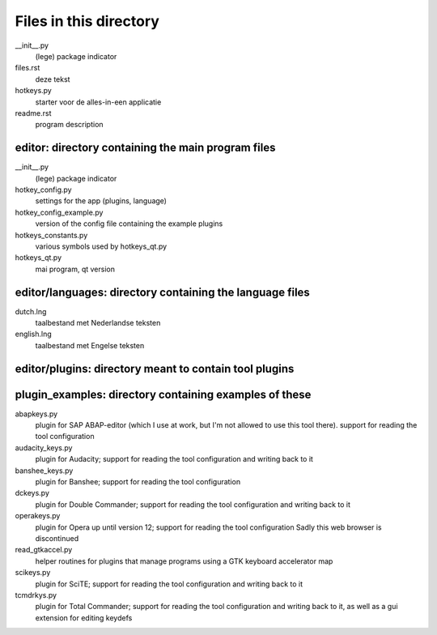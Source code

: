 Files in this directory
=======================

__init__.py
    (lege) package indicator
files.rst
    deze tekst
hotkeys.py
    starter voor de alles-in-een applicatie
readme.rst
    program description

editor: directory containing the main program files
---------------------------------------------------

__init__.py
    (lege) package indicator
hotkey_config.py
    settings for the app (plugins, language)
hotkey_config_example.py
    version of the config file containing the example plugins
hotkeys_constants.py
    various symbols used by hotkeys_qt.py
hotkeys_qt.py
    mai program, qt version

editor/languages: directory containing the language files
---------------------------------------------------------

dutch.lng
    taalbestand met Nederlandse teksten
english.lng
    taalbestand met Engelse teksten

editor/plugins: directory meant to contain tool plugins
-------------------------------------------------------

plugin_examples: directory containing examples of these
-------------------------------------------------------

abapkeys.py
    plugin for SAP ABAP-editor (which I use at work, but I'm not allowed to use this tool there).
    support for reading the tool configuration

audacity_keys.py
    plugin for Audacity; support for reading the tool configuration and writing back to it

banshee_keys.py
    plugin for Banshee; support for reading the tool configuration

dckeys.py
    plugin for Double Commander; support for reading the tool configuration and writing back to it

operakeys.py
    plugin for Opera up until version 12; support for reading the tool configuration
    Sadly this web browser is discontinued

read_gtkaccel.py
    helper routines for plugins that manage programs using a GTK keyboard accelerator map

scikeys.py
    plugin for SciTE; support for reading the tool configuration and writing back to it

tcmdrkys.py
    plugin for Total Commander; support for reading the tool configuration and writing back to it,
    as well as a gui extension for editing keydefs
